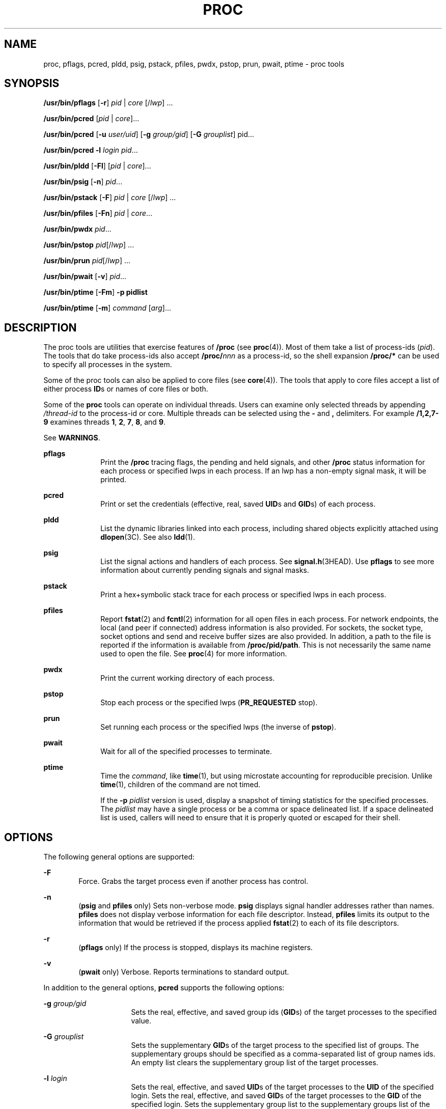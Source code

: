 '\" te
.\" Copyright (c) 2008, Sun Microsystems, Inc. All Rights Reserved
.\" Portions Copyright 2008 Chad Mynhier
.\" Copyright 2012 DEY Storage Systems, Inc.  All rights reserved.
.\" Copyright 2016 Joyent, Inc.
.\" The contents of this file are subject to the terms of the Common Development and Distribution License (the "License").  You may not use this file except in compliance with the License.
.\" You can obtain a copy of the license at usr/src/OPENSOLARIS.LICENSE or http://www.opensolaris.org/os/licensing.  See the License for the specific language governing permissions and limitations under the License.
.\" When distributing Covered Code, include this CDDL HEADER in each file and include the License file at usr/src/OPENSOLARIS.LICENSE.  If applicable, add the following below this CDDL HEADER, with the fields enclosed by brackets "[]" replaced with your own identifying information: Portions Copyright [yyyy] [name of copyright owner]
.TH PROC 1 "Jun 15, 2016"
.SH NAME
proc, pflags, pcred, pldd, psig, pstack, pfiles, pwdx, pstop, prun, pwait,
ptime \- proc tools
.SH SYNOPSIS
.LP
.nf
\fB/usr/bin/pflags\fR [\fB-r\fR] \fIpid\fR | \fIcore\fR [/\fIlwp\fR] ...
.fi

.LP
.nf
\fB/usr/bin/pcred\fR [\fIpid\fR | \fIcore\fR]...
.fi

.LP
.nf
\fB/usr/bin/pcred\fR [\fB-u\fR \fIuser/uid\fR] [\fB-g\fR \fIgroup/gid\fR] [\fB-G\fR \fIgrouplist\fR] pid...
.fi

.LP
.nf
\fB/usr/bin/pcred\fR \fB-l\fR \fIlogin\fR \fIpid\fR...
.fi

.LP
.nf
\fB/usr/bin/pldd\fR [\fB-Fl\fR] [\fIpid\fR | \fIcore\fR]...
.fi

.LP
.nf
\fB/usr/bin/psig\fR [\fB-n\fR] \fIpid\fR...
.fi

.LP
.nf
\fB/usr/bin/pstack\fR [\fB-F\fR] \fIpid\fR | \fIcore\fR [/\fIlwp\fR] ...
.fi

.LP
.nf
\fB/usr/bin/pfiles\fR [\fB-Fn\fR] \fIpid\fR | \fIcore\fR...
.fi

.LP
.nf
\fB/usr/bin/pwdx\fR \fIpid\fR...
.fi

.LP
.nf
\fB/usr/bin/pstop\fR \fIpid\fR[/\fIlwp\fR] ...
.fi

.LP
.nf
\fB/usr/bin/prun\fR \fIpid\fR[/\fIlwp\fR] ...
.fi

.LP
.nf
\fB/usr/bin/pwait\fR [\fB-v\fR] \fIpid\fR...
.fi

.LP
.nf
\fB/usr/bin/ptime\fR [\fB-Fm\fR] \fB-p pidlist\fR
.fi

.LP
.nf
\fB/usr/bin/ptime\fR [\fB-m\fR] \fIcommand\fR [\fIarg\fR]...
.fi

.SH DESCRIPTION
.LP
The proc tools are utilities that exercise features of \fB/proc\fR (see
\fBproc\fR(4)). Most of them take a list of process-ids (\fIpid\fR). The tools
that do take process-ids also accept \fB/proc/\fR\fInnn\fR as a process-id, so
the shell expansion \fB/proc/*\fR can be used to specify all processes in the
system.
.sp
.LP
Some of the proc tools can also be applied to core files (see \fBcore\fR(4)).
The tools that apply to core files accept a list of either process \fBID\fRs or
names of core files or both.
.sp
.LP
Some of the \fBproc\fR tools can operate on individual threads. Users can
examine only selected threads by appending \fI/thread-id\fR to the process-id
or core. Multiple threads can be selected using the \fB-\fR and \fB,\fR
delimiters. For example \fB/1,2,7-9\fR examines threads \fB1\fR, \fB2\fR,
\fB7\fR, \fB8\fR, and \fB9\fR.
.sp
.LP
See \fBWARNINGS\fR.
.sp
.ne 2
.na
\fB\fBpflags\fR\fR
.ad
.RS 10n
Print the \fB/proc\fR tracing flags, the pending and held signals, and other
\fB/proc\fR status information for each process or specified lwps in each
process. If an lwp has a non-empty signal mask, it will be printed.
.RE

.sp
.ne 2
.na
\fB\fBpcred\fR\fR
.ad
.RS 10n
Print or set the credentials (effective, real, saved \fBUID\fRs and \fBGID\fRs)
of each process.
.RE

.sp
.ne 2
.na
\fB\fBpldd\fR\fR
.ad
.RS 10n
List the dynamic libraries linked into each process, including shared objects
explicitly attached using \fBdlopen\fR(3C). See also \fBldd\fR(1).
.RE

.sp
.ne 2
.na
\fB\fBpsig\fR\fR
.ad
.RS 10n
List the signal actions and handlers of each process. See
\fBsignal.h\fR(3HEAD). Use \fBpflags\fR to see more information about currently
pending signals and signal masks.
.RE

.sp
.ne 2
.na
\fB\fBpstack\fR\fR
.ad
.RS 10n
Print a hex+symbolic stack trace for each process or specified lwps in each
process.
.RE

.sp
.ne 2
.na
\fB\fBpfiles\fR\fR
.ad
.RS 10n
Report \fBfstat\fR(2) and \fBfcntl\fR(2) information for all open files in each
process. For network endpoints, the local (and peer if connected) address
information is also provided. For sockets, the socket type, socket options and
send and receive buffer sizes are also provided. In addition, a path to the
file is reported if the information is available from \fB/proc/pid/path\fR.
This is not necessarily the same name used to open the file. See \fBproc\fR(4)
for more information.
.RE

.sp
.ne 2
.na
\fB\fBpwdx\fR\fR
.ad
.RS 10n
Print the current working directory of each process.
.RE

.sp
.ne 2
.na
\fB\fBpstop\fR\fR
.ad
.RS 10n
Stop each process or the specified lwps (\fBPR_REQUESTED\fR stop).
.RE

.sp
.ne 2
.na
\fB\fBprun\fR\fR
.ad
.RS 10n
Set running each process or the specified lwps (the inverse of \fBpstop\fR).
.RE

.sp
.ne 2
.na
\fB\fBpwait\fR\fR
.ad
.RS 10n
Wait for all of the specified processes to terminate.
.RE

.sp
.ne 2
.na
\fB\fBptime\fR\fR
.ad
.RS 10n
Time the \fIcommand\fR, like \fBtime\fR(1), but using microstate accounting for
reproducible precision. Unlike \fBtime\fR(1), children of the command are not
timed.
.sp
If the \fB-p\fR \fIpidlist\fR version is used, display a snapshot of timing
statistics for the specified processes. The \fIpidlist\fR may have a single
process or be a comma or space delineated list. If a space delineated list is
used, callers will need to ensure that it is properly quoted or escaped for
their shell.
.RE

.SH OPTIONS
.LP
The following general options are supported:
.sp
.ne 2
.na
\fB\fB-F\fR\fR
.ad
.RS 6n
Force. Grabs the target process even if another process has control.
.RE

.sp
.ne 2
.na
\fB\fB-n\fR\fR
.ad
.RS 6n
(\fBpsig\fR and \fBpfiles\fR only) Sets non-verbose mode. \fBpsig\fR displays
signal handler addresses rather than names. \fBpfiles\fR does not display
verbose information for each file descriptor. Instead, \fBpfiles\fR limits its
output to the information that would be retrieved if the process applied
\fBfstat\fR(2) to each of its file descriptors.
.RE

.sp
.ne 2
.na
\fB\fB-r\fR\fR
.ad
.RS 6n
(\fBpflags\fR only) If the process is stopped, displays its machine registers.
.RE

.sp
.ne 2
.na
\fB\fB-v\fR\fR
.ad
.RS 6n
(\fBpwait\fR only) Verbose. Reports terminations to standard output.
.RE

.sp
.LP
In addition to the general options, \fBpcred\fR supports the following options:
.sp
.ne 2
.na
\fB\fB-g\fR \fIgroup/gid\fR\fR
.ad
.RS 16n
Sets the real, effective, and saved group ids (\fBGID\fRs) of the target
processes to the specified value.
.RE

.sp
.ne 2
.na
\fB\fB-G\fR \fIgrouplist\fR\fR
.ad
.RS 16n
Sets the supplementary \fBGID\fRs of the target process to the specified list
of groups. The supplementary groups should be specified as a comma-separated
list of group names ids. An empty list clears the supplementary group list of
the target processes.
.RE

.sp
.ne 2
.na
\fB\fB-l\fR \fIlogin\fR\fR
.ad
.RS 16n
Sets the real, effective, and saved \fBUID\fRs of the target processes to the
\fBUID\fR of the specified login. Sets the real, effective, and saved
\fBGID\fRs of the target processes to the \fBGID\fR of the specified login.
Sets the supplementary group list to the supplementary groups list of the
specified login.
.RE

.sp
.ne 2
.na
\fB\fB-u\fR \fIuser/uid\fR\fR
.ad
.RS 16n
Sets the real, effective, and saved user ids (\fBUID\fRs) of the target
processes to the specified value.
.RE

.sp
.LP
In addition to the general options, \fBpldd\fR supports the following option:
.sp
.ne 2
.na
\fB\fB-l\fR\fR
.ad
.RS 6n
Shows unresolved dynamic linker map names.
.RE

.sp
.LP
In addition to the general options, \fBptime\fR supports the following options:
.sp
.ne 2
.na
\fB\fB-m\fR\fR
.ad
.RS 10n
Display the full set of microstate accounting statistics.
.sp
The displayed fields are as follows:
.sp
.ne 2
.na
\fB\fBreal\fR\fR
.ad
.RS 8n
Wall clock time.
.RE

.sp
.ne 2
.na
\fB\fBuser\fR\fR
.ad
.RS 8n
User level CPU time.
.RE

.sp
.ne 2
.na
\fB\fBsys\fR\fR
.ad
.RS 8n
System call CPU time.
.RE

.sp
.ne 2
.na
\fB\fBtrap\fR\fR
.ad
.RS 8n
Other system trap CPU time.
.RE

.sp
.ne 2
.na
\fB\fBtflt\fR\fR
.ad
.RS 8n
Text page fault sleep time.
.RE

.sp
.ne 2
.na
\fB\fBdflt\fR\fR
.ad
.RS 8n
Data page fault sleep time.
.RE

.sp
.ne 2
.na
\fB\fBkflt\fR\fR
.ad
.RS 8n
Kernel page fault sleep time.
.RE

.sp
.ne 2
.na
\fB\fBlock\fR\fR
.ad
.RS 8n
User lock wait sleep time.
.RE

.sp
.ne 2
.na
\fB\fBslp\fR\fR
.ad
.RS 8n
All other sleep time.
.RE

.sp
.ne 2
.na
\fB\fBlat\fR\fR
.ad
.RS 8n
CPU latency (wait) time.
.RE

.sp
.ne 2
.na
\fB\fBstop\fR\fR
.ad
.RS 8n
Stopped time.
.RE

.RE

.sp
.ne 2
.na
\fB\fB-p\fR \fIpid\fR\fR
.ad
.RS 10n
Displays a snapshot of timing statistics for the specified \fIpid\fR.
.RE

.sp
.LP
To set the credentials of another process, a process must have sufficient
privilege to change its user and group ids to those specified according to the
rules laid out in \fBsetuid\fR(2) and it must have sufficient privilege to
control the target process.
.SH USAGE
.LP
These proc tools stop their target processes while inspecting them and
reporting the results: \fBpfiles\fR, \fBpldd\fR, and \fBpstack\fR. A process
can do nothing while it is stopped. Thus, for example, if the X server is
inspected by one of these proc tools running in a window under the X server's
control, the whole window system can become deadlocked because the proc tool
would be attempting to print its results to a window that cannot be refreshed.
Logging in from from another system using \fBrlogin\fR(1) and killing the
offending proc tool would clear up the deadlock in this case.
.sp
.LP
See \fBWARNINGS\fR.
.sp
.LP
Caution should be exercised when using the \fB-F\fR flag. Imposing two
controlling processes on one victim process can lead to chaos. Safety is
assured only if the primary controlling process, typically a debugger, has
stopped the victim process and the primary controlling process is doing nothing
at the moment of application of the \fBproc\fR tool in question.
.sp
.LP
Some of the proc tools can also be applied to core files, as shown by the
synopsis above. A core file is a snapshot of a process's state and is produced
by the kernel prior to terminating a process with a signal or by the
\fBgcore\fR(1) utility. Some of the proc tools can need to derive the name of
the executable corresponding to the process which dumped core or the names of
shared libraries associated with the process. These files are needed, for
example, to provide symbol table information for \fBpstack\fR(1). If the proc
tool in question is unable to locate the needed executable or shared library,
some symbol information is unavailable for display. Similarly, if a core file
from one operating system release is examined on a different operating system
release, the run-time link-editor debugging interface (\fBlibrtld_db\fR) cannot
be able to initialize. In this case, symbol information for shared libraries is
not available.
.SH EXIT STATUS
.LP
The following exit values are returned:
.sp
.ne 2
.na
\fB\fB0\fR\fR
.ad
.RS 12n
Successful operation.
.RE

.sp
.ne 2
.na
\fBnon-zero\fR
.ad
.RS 12n
An error has occurred.
.RE

.SH FILES
.ne 2
.na
\fB\fB/proc/*\fR\fR
.ad
.RS 11n
process files
.RE

.SH ATTRIBUTES
.LP
See \fBattributes\fR(5) for descriptions of the following attributes:
.sp

.sp
.TS
box;
c | c
l | l .
ATTRIBUTE TYPE	ATTRIBUTE VALUE
_
Interface Stability	See below.
.TE

.sp
.LP
The human readable output is Uncommitted. The options are Committed.
.SH SEE ALSO
.LP
\fBgcore\fR(1), \fBldd\fR(1), \fBpargs\fR(1), \fBpgrep\fR(1), \fBpkill\fR(1),
\fBplimit\fR(1), \fBpmap\fR(1), \fBpreap\fR(1), \fBps\fR(1), \fBptree\fR(1),
\fBppgsz\fR(1), \fBpwd\fR(1), \fBrlogin\fR(1), \fBtime\fR(1), \fBtruss\fR(1),
\fBwait\fR(1), \fBfcntl\fR(2), \fBfstat\fR(2), \fBsetuid\fR(2),
\fBdlopen\fR(3C), \fBsignal.h\fR(3HEAD), \fBcore\fR(4), \fBproc\fR(4),
\fBprocess\fR(4), \fBattributes\fR(5), \fBzones\fR(5)
.SH WARNINGS
.LP
The following \fBproc\fR tools stop their target processes while inspecting
them and reporting the results: \fBpfiles\fR, \fBpldd\fR, and \fBpstack\fR.
However, even if \fBpstack\fR operates on an individual thread, it stops the
whole process.
.sp
.LP
A process or thread can do nothing while it is stopped. Stopping a heavily used
process or thread in a production environment, even for a short amount of time,
can cause severe bottlenecks and even hangs of these processes or threads,
causing them to be unavailable to users. Some databases could also terminate
abnormally. Thus, for example, a database server under heavy load could hang
when one of the database processes or threads is traced using the above
mentioned \fBproc\fR tools. Because of this, stopping a UNIX process or thread
in a production environment should be avoided.
.sp
.LP
A process or thread being stopped by these tools can be identified by issuing
\fB/usr/bin/ps\fR \fB-eflL\fR and looking for "\fBT\fR" in the first column.
Notice that certain processes, for example "\fBsched\fR", can show the
"\fBT\fR" status by default most of the time.
.sp
.LP
The process ID returned for locked files on network file systems might not be
meaningful.
